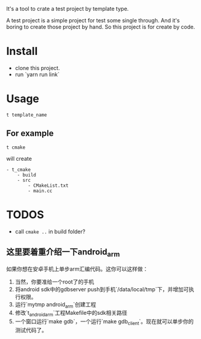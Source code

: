 It's a tool to crate a test project by template type.


A test project is a simple project for test some single through.
And it's boring to create those project by hand.
So this project is for create by code.

* Install
- clone this project.
- run `yarn run link`

* Usage
#+BEGIN_SRC shell
t template_name
#+END_SRC

** For example
#+BEGIN_SRC
t cmake
#+END_SRC

will create
#+BEGIN_SRC
- t_cmake
    - build
    - src
        - CMakeList.txt
        - main.cc
#+END_SRC

* TODOS
- call ~cmake ..~ in build folder?


** 这里要着重介绍一下android_arm
如果你想在安卓手机上单步arm汇编代码。这你可以这样做：
1. 当然，你要准给一个root了的手机
2. 将android sdk中的gdbserver push到手机`/data/local/tmp`下，并增加可执行权限。
3. 运行`mytmp android_arm`创建工程
4. 修改`t_android_arm`工程Makefile中的sdk相关路径
5. 一个窗口运行`make gdb`，一个运行`make gdb_client`。现在就可以单步你的测试代码了。

